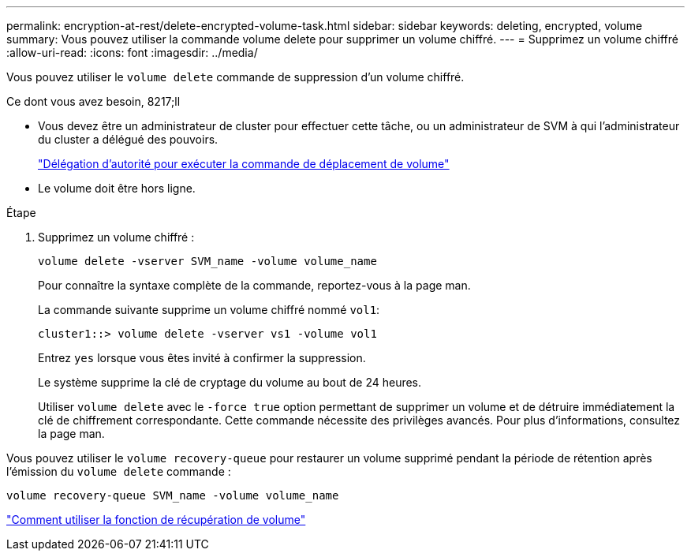 ---
permalink: encryption-at-rest/delete-encrypted-volume-task.html 
sidebar: sidebar 
keywords: deleting, encrypted, volume 
summary: Vous pouvez utiliser la commande volume delete pour supprimer un volume chiffré. 
---
= Supprimez un volume chiffré
:allow-uri-read: 
:icons: font
:imagesdir: ../media/


[role="lead"]
Vous pouvez utiliser le `volume delete` commande de suppression d'un volume chiffré.

.Ce dont vous avez besoin, 8217;ll
* Vous devez être un administrateur de cluster pour effectuer cette tâche, ou un administrateur de SVM à qui l'administrateur du cluster a délégué des pouvoirs.
+
link:delegate-volume-encryption-svm-administrator-task.html["Délégation d'autorité pour exécuter la commande de déplacement de volume"]

* Le volume doit être hors ligne.


.Étape
. Supprimez un volume chiffré :
+
`volume delete -vserver SVM_name -volume volume_name`

+
Pour connaître la syntaxe complète de la commande, reportez-vous à la page man.

+
La commande suivante supprime un volume chiffré nommé `vol1`:

+
[listing]
----
cluster1::> volume delete -vserver vs1 -volume vol1
----
+
Entrez `yes` lorsque vous êtes invité à confirmer la suppression.

+
Le système supprime la clé de cryptage du volume au bout de 24 heures.

+
Utiliser `volume delete` avec le `-force true` option permettant de supprimer un volume et de détruire immédiatement la clé de chiffrement correspondante. Cette commande nécessite des privilèges avancés. Pour plus d'informations, consultez la page man.



Vous pouvez utiliser le `volume recovery-queue` pour restaurer un volume supprimé pendant la période de rétention après l'émission du `volume delete` commande :

`volume recovery-queue SVM_name -volume volume_name`

https://kb.netapp.com/Advice_and_Troubleshooting/Data_Storage_Software/ONTAP_OS/How_to_use_the_Volume_Recovery_Queue["Comment utiliser la fonction de récupération de volume"]

